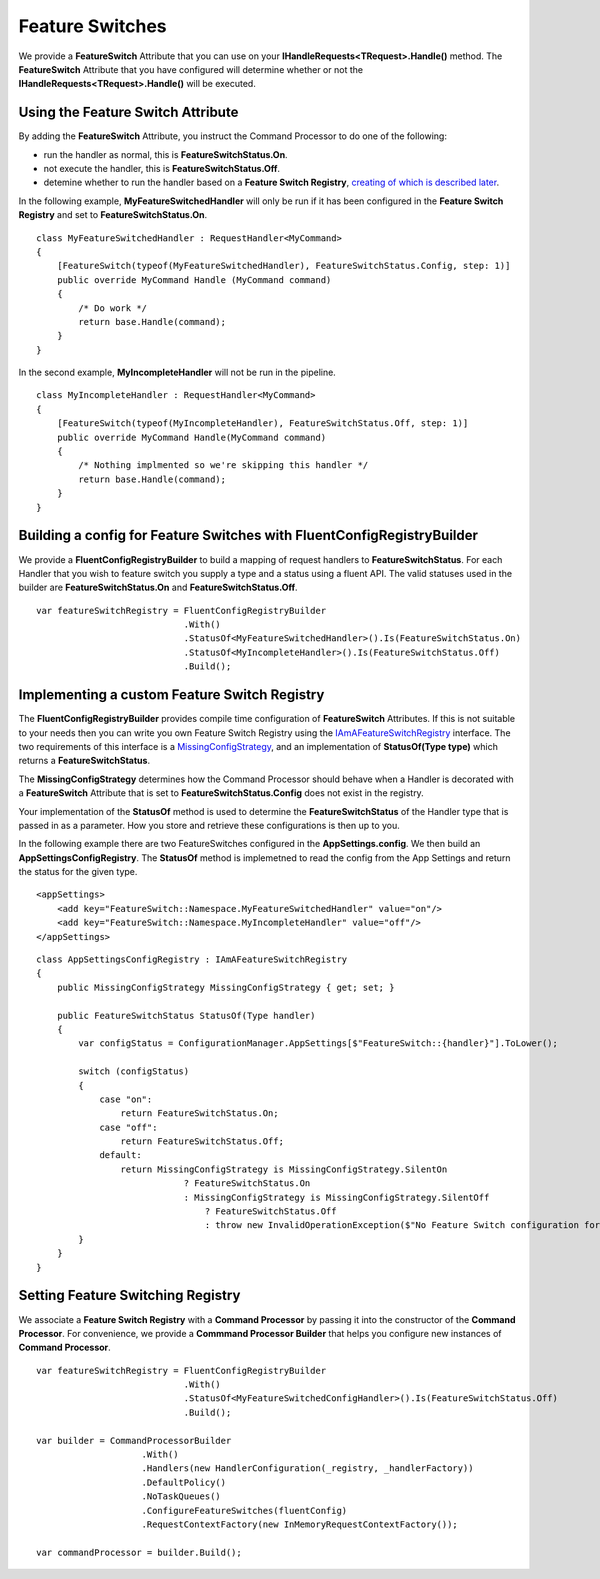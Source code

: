 Feature Switches
----------------

We provide a **FeatureSwitch** Attribute that you can use on your **IHandleRequests<TRequest>.Handle()**
method. The **FeatureSwitch** Attribute that you have configured will determine whether or not the 
**IHandleRequests<TRequest>.Handle()** will be executed.


Using the Feature Switch Attribute
~~~~~~~~~~~~~~~~~~~~~~~~~~~~~~~~~~

By adding the **FeatureSwitch** Attribute, you instruct the Command Processor to do one of the following:

- run the handler as normal, this is **FeatureSwitchStatus.On**.
- not execute the handler, this is **FeatureSwitchStatus.Off**.
- detemine whether to run the handler based on a **Feature Switch Registry**, `creating of which is 
  described later <FeatureSwitches.html#building-a-config-for-feature-switches-with-fluentconfigregistrybuilder>`__.


In the following example, **MyFeatureSwitchedHandler** will only be run if it has been configured
in the **Feature Switch Registry** and set to **FeatureSwitchStatus.On**.

.. highlight:: csharp

::

    class MyFeatureSwitchedHandler : RequestHandler<MyCommand>
    {
        [FeatureSwitch(typeof(MyFeatureSwitchedHandler), FeatureSwitchStatus.Config, step: 1)]
        public override MyCommand Handle (MyCommand command)
        {
            /* Do work */
            return base.Handle(command);
        }
    }

In the second example, **MyIncompleteHandler** will not be run in the pipeline.

.. highlight:: csharp

::

    class MyIncompleteHandler : RequestHandler<MyCommand>
    {
        [FeatureSwitch(typeof(MyIncompleteHandler), FeatureSwitchStatus.Off, step: 1)]
        public override MyCommand Handle(MyCommand command)
        {
            /* Nothing implmented so we're skipping this handler */
            return base.Handle(command);
        }
    }


Building a config for Feature Switches with FluentConfigRegistryBuilder
~~~~~~~~~~~~~~~~~~~~~~~~~~~~~~~~~~~~~~~~~~~~~~~~~~~~~~~~~~~~~~~~~~~~~~~

We provide a **FluentConfigRegistryBuilder** to build a mapping of request handlers to 
**FeatureSwitchStatus**. For each Handler that you wish to feature switch you
supply a type and a status using a fluent API. The valid statuses used in the builder are
**FeatureSwitchStatus.On** and **FeatureSwitchStatus.Off**.

.. highlight:: csharp

::

    var featureSwitchRegistry = FluentConfigRegistryBuilder
                                .With()
                                .StatusOf<MyFeatureSwitchedHandler>().Is(FeatureSwitchStatus.On)
                                .StatusOf<MyIncompleteHandler>().Is(FeatureSwitchStatus.Off)
                                .Build();


Implementing a custom Feature Switch Registry
~~~~~~~~~~~~~~~~~~~~~~~~~~~~~~~~~~~~~~~~~~~~~

The **FluentConfigRegistryBuilder** provides compile time configuration of **FeatureSwitch**
Attributes. If this is not suitable to your needs then you can write you own Feature Switch Registry
using the `IAmAFeatureSwitchRegistry <https://github.com/BrighterCommand/Brighter/blob/master/src/Paramore.Brighter/FeatureSwitch/IAmAFeatureSwitchRegistry.cs>`__
interface. The two requirements of this interface is a `MissingConfigStrategy <https://github.com/BrighterCommand/Brighter/blob/master/src/Paramore.Brighter/FeatureSwitch/MissingConfigStrategy.cs>`__, 
and an implementation of **StatusOf(Type type)** which returns a **FeatureSwitchStatus**. 

The **MissingConfigStrategy** determines how the Command Processor should behave when a Handler 
is decorated with a **FeatureSwitch** Attribute that is set to **FeatureSwitchStatus.Config** 
does not exist in the registry.

Your implementation of the **StatusOf** method is used to determine the **FeatureSwitchStatus** 
of the Handler type that is passed in as a parameter. How you store and retrieve these configurations 
is then up to you.

In the following example there are two FeatureSwitches configured in the **AppSettings.config**. We then 
build an **AppSettingsConfigRegistry**. The **StatusOf** method is implemetned to read the config
from the App Settings and return the status for the given type.

.. highlight:: xml

::

    <appSettings>
        <add key="FeatureSwitch::Namespace.MyFeatureSwitchedHandler" value="on"/>
        <add key="FeatureSwitch::Namespace.MyIncompleteHandler" value="off"/>
    </appSettings>    


.. highlight:: csharp

::

    class AppSettingsConfigRegistry : IAmAFeatureSwitchRegistry
    {
        public MissingConfigStrategy MissingConfigStrategy { get; set; }

        public FeatureSwitchStatus StatusOf(Type handler)
        {            
            var configStatus = ConfigurationManager.AppSettings[$"FeatureSwitch::{handler}"].ToLower();

            switch (configStatus)
            {
                case "on":
                    return FeatureSwitchStatus.On;
                case "off":
                    return FeatureSwitchStatus.Off;
                default:
                    return MissingConfigStrategy is MissingConfigStrategy.SilentOn 
                                ? FeatureSwitchStatus.On 
                                : MissingConfigStrategy is MissingConfigStrategy.SilentOff 
                                    ? FeatureSwitchStatus.Off 
                                    : throw new InvalidOperationException($"No Feature Switch configuration for {handler} specified");                    
            }
        }
    }


Setting Feature Switching Registry
~~~~~~~~~~~~~~~~~~~~~~~~~~~~~~~~~~

We associate a **Feature Switch Registry** with a **Command Processor** by
passing it into the constructor of the **Command Processor**. For
convenience, we provide a **Commmand Processor Builder** that helps you
configure new instances of **Command Processor**.

.. highlight:: csharp

::

    var featureSwitchRegistry = FluentConfigRegistryBuilder
                                .With()
                                .StatusOf<MyFeatureSwitchedConfigHandler>().Is(FeatureSwitchStatus.Off)
                                .Build();

    var builder = CommandProcessorBuilder
                        .With()
                        .Handlers(new HandlerConfiguration(_registry, _handlerFactory))
                        .DefaultPolicy()
                        .NoTaskQueues()
                        .ConfigureFeatureSwitches(fluentConfig)
                        .RequestContextFactory(new InMemoryRequestContextFactory());

    var commandProcessor = builder.Build();